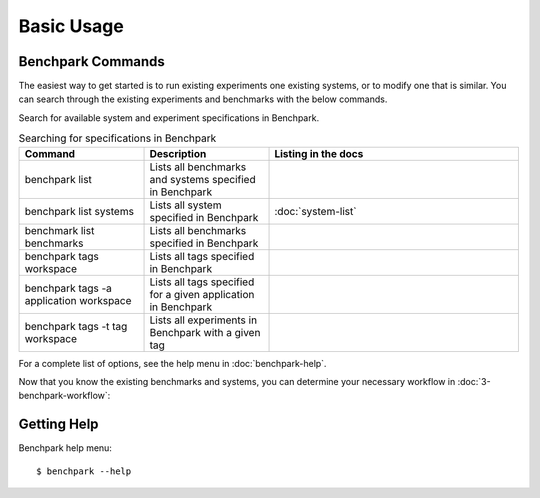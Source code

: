 .. Copyright 2023 Lawrence Livermore National Security, LLC and other
   Benchpark Project Developers. See the top-level COPYRIGHT file for details.

   SPDX-License-Identifier: Apache-2.0

===========
Basic Usage
===========

------------------
Benchpark Commands
------------------

The easiest way to get started is to run existing experiments one existing systems, or 
to modify one that is similar. You can search through the existing experiments and benchmarks with the below commands. 

Search for available system and experiment specifications in Benchpark.

.. list-table:: Searching for specifications in Benchpark
   :widths: 25 25 50
   :header-rows: 1

   * - Command
     - Description
     - Listing in the docs
   * - benchpark list
     - Lists all benchmarks and systems specified in Benchpark
     -
   * - benchpark list systems
     - Lists all system specified in Benchpark
     - :doc:`system-list`
   * - benchmark list benchmarks
     - Lists all benchmarks specified in Benchpark
     -
   * - benchpark tags workspace
     - Lists all tags specified in Benchpark
     -
   * - benchpark tags -a application workspace
     - Lists all tags specified for a given application in Benchpark
     -
   * - benchpark tags -t tag workspace
     - Lists all experiments in Benchpark with a given tag
     -


For a complete list of options, see the help menu in :doc:`benchpark-help`.

Now that you know the existing benchmarks and systems, you can determine your necessary workflow in :doc:`3-benchpark-workflow`:

------------
Getting Help
------------

Benchpark help menu::

    $ benchpark --help

.. program-output:: ../bin/benchpark --help
